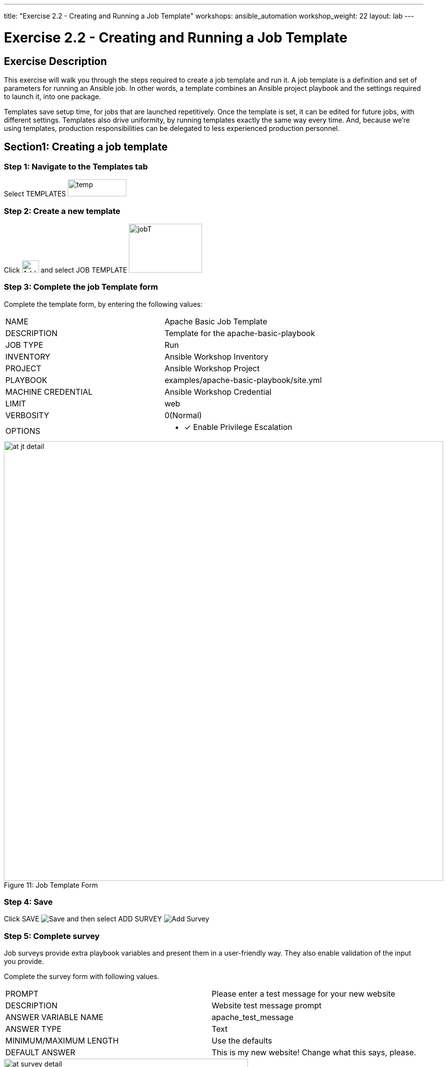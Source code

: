---
title: "Exercise 2.2 - Creating and Running a Job Template"
workshops: ansible_automation
workshop_weight: 22
layout: lab
---

:license_url: http://ansible-workshop-bos.redhatgov.io/wslic.txt
:icons: font
:imagesdir: /workshops/ansible_automation/images

= Exercise 2.2 - Creating and Running a Job Template


== Exercise Description
This exercise will walk you through the steps required to create a job template and run it.  A job template is a definition and set of parameters for running an Ansible job. In other words, a template combines an Ansible project playbook and the settings required to launch it, into one package.

Templates save setup time, for jobs that are launched repetitively. Once the template is set, it can be edited for future jobs, with different settings.  Templates also drive uniformity, by running templates exactly the same way every time. And, because we're using templates, production responsibilities can be delegated to less experienced production personnel.


== Section1: Creating a job template


=== Step 1: Navigate to the Templates tab

Select TEMPLATES image:at_templates.png[temp,120,35]

=== Step 2: Create a new template

Click image:at_add.png[Add,35,25] and select JOB TEMPLATE image:at_jobtemplate.png[jobT,150,100]

=== Step 3: Complete the job Template form

Complete the template form, by entering the following values:

|===
|NAME |Apache Basic Job Template
|DESCRIPTION|Template for the apache-basic-playbook
|JOB TYPE|Run
|INVENTORY|Ansible Workshop Inventory
|PROJECT|Ansible Workshop Project
|PLAYBOOK|examples/apache-basic-playbook/site.yml
|MACHINE CREDENTIAL|Ansible Workshop Credential
|LIMIT|web
|VERBOSITY|0(Normal)
|OPTIONS
a|
- [*] Enable Privilege Escalation
|===



image::at_jt_detail.png[caption="Figure 11: ",900,title="Job Template Form"]



=== Step 4: Save

Click SAVE image:at_save.png[Save] and then select ADD SURVEY image:at_addsurvey.png[Add Survey]

=== Step 5: Complete survey

Job surveys provide extra playbook variables and present them in a user-friendly way. They also enable validation of the input you provide.

Complete the survey form with following values.

|===
|PROMPT|Please enter a test message for your new website
|DESCRIPTION|Website test message prompt
|ANSWER VARIABLE NAME|apache_test_message
|ANSWER TYPE|Text
|MINIMUM/MAXIMUM LENGTH| Use the defaults
|DEFAULT ANSWER| This is my new website! Change what this says, please.
|===



image::at_survey_detail.png[caption="Figure 12: ",500,title="Survey Form"]



=== Step 6: Add the survey input

Select +ADD 

=== Step 7: Save

Select SAVE image:at_save.png[Save,35,25]

=== Step 8: Save at the main page

Back on the main Job Template page, select SAVE image:at_save.png[Save,35,25] again.




== Section 2: Running a job template

Now that you've sucessfully created your Job Template, you are ready to launch it.
You will be redirected to a job screen, which refreshes in realtime
and displays the status of the job.


=== Step 1: Select the Template tab

Select TEMPLATES
[NOTE]
Alternatively, if you haven't navigated away from the job templates creation page, you can scroll down to see all existing job templates

=== Step 2: Access Apache Basic Job Template

Click the rocketship icon image:at_launch_icon.png[Add,35,25] for the *Apache Basic Job Template*

=== Step 3: Enter test message

When prompted, enter your desired test message



image::at_survey_prompt.png[caption="Figure 13: ",title="Survey Prompt",width=800]



=== Step 4: Launch the job

Select LAUNCH image:at_launch_icon.png[Add,35,25]

=== Step 5: View job summary

Sit back, watch the magic happen

One of the first things you will notice is the RESULTS section.  This section provides job details, such as who launched it, what playbook it's running, what the status is, i.e. Pending, Running, or Complete.



image::at_job_status.png[caption="Figure 14: ",title="Job Summary"]


To the right, you can view standard output; the same way you could if you were running Ansible Core from the command line.



image::at_job_stdout.png[caption="Figure 16: ",900,title="Job Standard Output"]



=== Step 6: View the new website

Once your job is sucessful, navigate to your new website, where *workshopname* is the name of your workshop, and *#* is your student number:

[source,bash]
----
{{< urifqdn "http://" "node" "" >}}
----


If all went well, you should see something like this, but with your own custom message:



image::at_web_tm.png[caption="Figure 17: ",title="New Website with Personalized Test Message"]





== End Result
At this point in the workshop, you've experienced the core functionality of Ansible Tower.  But wait... there's more!
You've just begun to explore the possibilities of Ansible Core and Tower.  Take a look at the resources page in this guide, to explore some more features.

{{< importPartial "footer/footer.html" >}}
